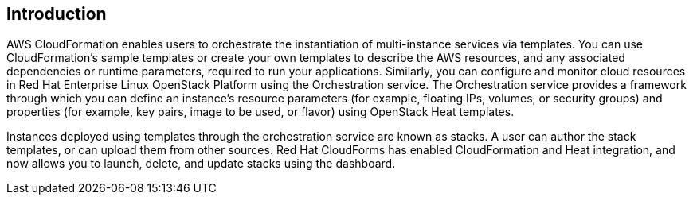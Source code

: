 [[Introduction]]
== Introduction

AWS CloudFormation enables users to orchestrate the instantiation of multi-instance services via templates. You can use CloudFormation's sample templates or create your own templates to describe the AWS resources, and any associated dependencies or runtime parameters, required to run your applications. Similarly, you can configure and monitor cloud resources in Red Hat Enterprise Linux OpenStack Platform using the Orchestration service. The Orchestration service provides a framework through which you can define an instance's resource parameters (for example, floating IPs, volumes, or security groups) and properties (for example, key pairs, image to be used, or flavor) using OpenStack Heat templates.

Instances deployed using templates through the orchestration service are known as stacks. A user can author the stack templates, or can upload them from other sources. Red Hat CloudForms has enabled CloudFormation and Heat integration, and now allows you to launch, delete, and update stacks using the dashboard.

